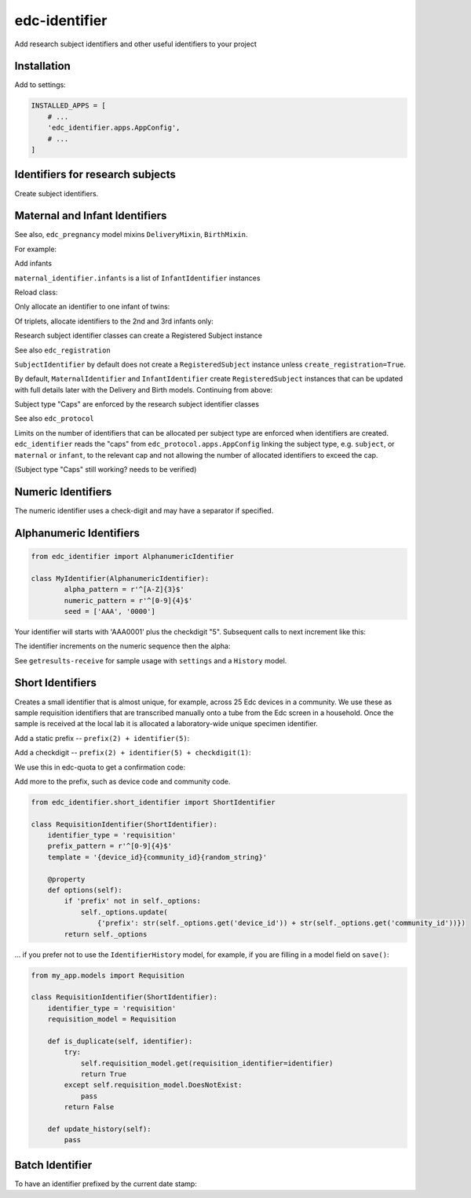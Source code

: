 edc-identifier
==============

Add research subject identifiers and other useful identifiers to your project

Installation
------------

Add to settings:

.. code-block:: python

    INSTALLED_APPS = [
        # ...
        'edc_identifier.apps.AppConfig',
        # ...
    ]

Identifiers for research subjects
---------------------------------

Create subject identifiers.

.. doctest:: identifier-example

    >>> from edc_identifier.subject_identifier import SubjectIdentifier
    >>> subject_identifier = SubjectIdentifier(
    ...    subject_type_name='subject',
    ...    model='edc_example.enrollment',
    ...    protocol='000',
    ...    device_id='99',
    ...    study_site='40')
    >>> subject_identifier.identifier
    '000-40990001-6'


Maternal and Infant Identifiers
-------------------------------

See also, ``edc_pregnancy`` model mixins ``DeliveryMixin``, ``BirthMixin``.

For example:

.. doctest:: maternal-identifier

    >>> from edc_identifier.maternal_identifier import MaternalIdentifier
    >>> maternal_identifier = MaternalIdentifier(
    ...    subject_type_name='maternal',
    ...    model='edc_example.enrollment',
    ...    study_site='40',
    ...    last_name='Carter')
    >>> maternal_identifier.identifier
    '000-40990001-6'

Add infants

.. doctest:: maternal-identifier-infants

    >>> maternal_identifier.deliver(2, model='edc_example.maternallabdel')
    >>> [infant.identifier for infant in maternal_identifier.infants]
    ['000-40990001-6-25', '000-40990001-6-26']

``maternal_identifier.infants`` is a list of ``InfantIdentifier`` instances

Reload class:

.. doctest:: maternal-identifier-infants2

    >>> maternal_identifier = MaternalIdentifier(identifier='000-40990001-6')
    >>> maternal_identifier.identifier
    '000-40990001-6'
    >>> [infant.identifier for infant in maternal_identifier.infants]
    ['000-40990001-6-25', '000-40990001-6-26']

Only allocate an identifier to one infant of twins:

.. doctest:: maternal-identifier-infants3

    >>> maternal_identifier.deliver(2, model='edc_example.maternallabdel', birth_orders='2')
    >>> [infant.identifier for infant in maternal_identifier.infants]
    [None, '000-40990001-6-26']

Of triplets, allocate identifiers to the 2nd and 3rd infants only:

.. doctest:: maternal-identifier-infants4

    >>> maternal_identifier.deliver(3, model='edc_example.maternallabdel', birth_orders='2,3')
    >>> [infant.identifier for infant in maternal_identifier.infants]
    [None, '000-40990001-6-37', '000-40990001-6-38']


Research subject identifier classes can create a Registered Subject instance

See also ``edc_registration``

``SubjectIdentifier`` by default does not create a ``RegisteredSubject`` instance unless ``create_registration=True``.

By default, ``MaternalIdentifier`` and ``InfantIdentifier`` create ``RegisteredSubject`` instances that can be updated with full details later with the Delivery and Birth models. Continuing from above:

.. doctest:: maternal-identifier-infants5

    >>> maternal_identifier = MaternalIdentifier(identifier='000-40990001-6')
    >>> maternal_identifier.deliver(1, model='edc_example.maternallabdel', create_registration=True)

    # mother
    >>> RegisteredSubject.objects.get(subject_identifier='000-40990001-6')
    <RegisteredSubject '000-40990001-6'>

    # infant is linked to the mother
    >>> RegisteredSubject.objects.get(linked_identifier='000-40990001-6')
    <RegisteredSubject '000-40990001-6-10'>

    # infant
    >>> obj = RegisteredSubject.objects.get(subject_identifier='000-40990001-6-10')
    >>> obj.first_name
    'Baby1Carter'  # generates a temp name until Birth form is added with complete information.
    >>> obj.relative_identifier
    '000-40990001-6'


Subject type "Caps" are enforced by the research subject identifier classes

See also ``edc_protocol``

Limits on the number of identifiers that can be allocated per subject type are enforced when identifiers are created. ``edc_identifier`` reads the "caps" from ``edc_protocol.apps.AppConfig`` linking the subject type, e.g. ``subject``, or ``maternal`` or ``infant``, to the relevant cap and not allowing the number of allocated identifiers to exceed the cap.

(Subject type "Caps" still working? needs to be verified)

Numeric Identifiers
-------------------

The numeric identifier uses a check-digit and may have a separator if specified.

.. doctest:: numeric-identifier-infants5

    >>> from edc_identifier import NumericIdentifier
    >>> class MyIdentifier(NumericIdentifier):
    ...    pass

    >>> my_id = MyIdentifier(None)
    >>> my_id
    MyIdentifier('00000000018')
    >>> next(my_id)
    '00000000026'
    >>> next(my_id)
    '00000000034'

    # add a separator
    >>> class MyIdentifier(NumericIdentifier):
    ...    identifier_pattern = r'^[0-9]{4}\-[0-9]{4}\-[0-9]{4}$'
    ...    checkdigit_pattern = r'^\-[0-9]{1}$'
    ...    separator = '-'
    ...    seed = ['3200-0000-0000']

    >>> my_id = MyIdentifier(None)
    >>> my_id
    MyIdentifier('3200-0000-0001-1')
    >>> next(my_id)
    '3200-0000-0002-9'
    >>> next(my_id)
    '3200-0000-0003-7'

    # start from the last identifier, increment is immediate and automatic
    >>> my_id = MyIdentifier('3200-0000-3222-0')
    >>> my_id
    MyIdentifier('3200-0000-3223-8')


Alphanumeric Identifiers
------------------------

.. code-block:: python

	from edc_identifier import AlphanumericIdentifier

	class MyIdentifier(AlphanumericIdentifier):
		alpha_pattern = r'^[A-Z]{3}$'
		numeric_pattern = r'^[0-9]{4}$'
		seed = ['AAA', '0000']


.. doctest:: numeric-identifier-infants5

    >>> my_id = MyIdentifier(None)
    >>> my_id
    MyIdentifier('AAA00015')

Your identifier will starts with 'AAA0001' plus the checkdigit "5". Subsequent calls to next increment like this:

.. doctest:: print-next

    >>> print(next(id))
    AAA00023
    >>> print(next(id))
    AAA00031
    >>> print(next(id))
    AAA00049


The identifier increments on the numeric sequence then the alpha:

.. doctest:: identifier-increments

    >>> my_id = MyIdentifier('AAA99991')
    >>> my_id
    MyIdentifier('AAB00013')

    >>> next(my_id)
    'AAB00021'
    >>> next(my_id)
    'AAB00039'
    >>> next(my_id)
    'AAB00047'

    >>> my_id = MyIdentifier('AAB99999')
    >>> my_id
    MyIdentifier('AAC00010')
    # ...

See ``getresults-receive`` for sample usage with ``settings`` and a ``History`` model.

Short Identifiers
-----------------

Creates a small identifier that is almost unique, for example, across 25 Edc devices in a community. We use these as sample requisition identifiers that are transcribed manually onto a tube from the Edc screen in a household. Once the sample is received at the local lab it is allocated a laboratory-wide unique specimen identifier.

.. doctest:: short-identifier

    >>> from edc_identifier import ShortIdentifier
    >>> ShortIdentifier()
    ShortIdentifier('46ZZ2')

Add a static prefix -- ``prefix(2) + identifier(5)``:

.. doctest:: short-identifier2

    >>> from edc_identifier import ShortIdentifier

    >>> class MyIdentifier(ShortIdentifier):
    ...    prefix_pattern = r'^[0-9]{2}$'

    >>> options = {'prefix': 22}
    >>> my_id = MyIdentifier(options=options)
    >>> my_id
    MyIdentifier('22UYMBT')
    >>> next(my_id)
    '22KM84G'

Add a checkdigit -- ``prefix(2) + identifier(5) + checkdigit(1)``:

.. doctest:: identifier-with-checkdigit

    >>> from edc_identifier import ShortIdentifier

    >>> class MyIdentifier(ShortIdentifier):
    ...    prefix_pattern = r'^[0-9]{2}$'
    ...    checkdigit_pattern = r'^[0-9]{1}$'

    >>> options = {'prefix': 22}
    >>> my_id = MyIdentifier(options=options)
    >>> my_id
    MyIdentifier('223GF8A3')
    >>> next(my_id)
    '22DXVW23'

We use this in edc-quota to get a confirmation code:

.. doctest:: identifier-quota

    >>> from edc_identifier import ShortIdentifier

    >>> class ConfirmationCode(ShortIdentifier):
    ...    identifier_type = 'confirmation'
    ...    prefix_pattern = ''

    >>> code = ConfirmationCode()
    >>> print(code)
    CAT33
    >>> next(code)
    3FU7D

Add more to the prefix, such as device code and community code.

.. code-block:: python

    from edc_identifier.short_identifier import ShortIdentifier

    class RequisitionIdentifier(ShortIdentifier):
        identifier_type = 'requisition'
        prefix_pattern = r'^[0-9]{4}$'
        template = '{device_id}{community_id}{random_string}'

        @property
        def options(self):
            if 'prefix' not in self._options:
                self._options.update(
                    {'prefix': str(self._options.get('device_id')) + str(self._options.get('community_id'))})
            return self._options

.. doctest:: requisition-identifier

    >>> options = {'device_id': 22, 'community_id': '12'}
    >>> my_id = RequisitionIdentifier(options=options)
    >>> my_id
    RequisitionIdentifier('22126MZXD')
    >>> next(my_id)
    '2212Y899C'

... if you prefer not to use the ``IdentifierHistory`` model, for example, if you are filling in a model field on ``save()``:

.. code-block:: python

    from my_app.models import Requisition

    class RequisitionIdentifier(ShortIdentifier):
        identifier_type = 'requisition'
        requisition_model = Requisition

        def is_duplicate(self, identifier):
            try:
                self.requisition_model.get(requisition_identifier=identifier)
                return True
            except self.requisition_model.DoesNotExist:
                pass
            return False

        def update_history(self):
            pass


Batch Identifier
----------------

To have an identifier prefixed by the current date stamp:


.. doctest:: batch-identifier

    >>> from edc_identifier.batch_identifier import BatchIdentifier

    >>> datetime.today().strftime('%Y%m%d')
    20150817
    >>> my_id = BatchIdentifier()
    >>> my_id
    BatchIdentifier('201508170001')
    >>> next(my_id)
    '201508170002'
